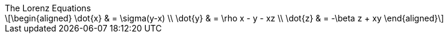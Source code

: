 
.The Lorenz Equations
[latexmath]
++++
\begin{aligned}
\dot{x} & = \sigma(y-x) \\
\dot{y} & = \rho x - y - xz \\
\dot{z} & = -\beta z + xy
\end{aligned}
++++

